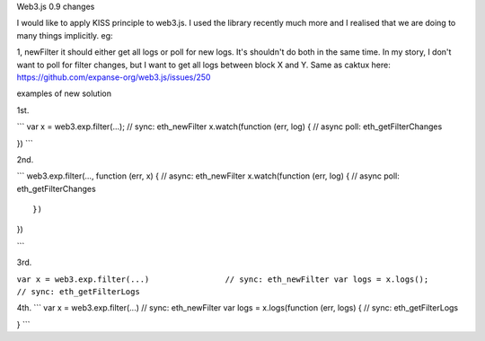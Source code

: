 Web3.js 0.9 changes

I would like to apply KISS principle to web3.js. I used the library
recently much more and I realised that we are doing to many things
implicitly. eg:

1, newFilter it should either get all logs or poll for new logs. It's
shouldn't do both in the same time. In my story, I don't want to poll
for filter changes, but I want to get all logs between block X and Y.
Same as caktux here: https://github.com/expanse-org/web3.js/issues/250

examples of new solution

1st.

\`\`\` var x = web3.exp.filter(...); // sync: eth\_newFilter
x.watch(function (err, log) { // async poll: eth\_getFilterChanges

}) \`\`\`

2nd.

\`\`\` web3.exp.filter(..., function (err, x) { // async: eth\_newFilter
x.watch(function (err, log) { // async poll: eth\_getFilterChanges

::

    })                                          

})

\`\`\`

3rd.

``var x = web3.exp.filter(...)                // sync: eth_newFilter var logs = x.logs();                        // sync: eth_getFilterLogs``

4th. \`\`\` var x = web3.exp.filter(...) // sync: eth\_newFilter var
logs = x.logs(function (err, logs) { // sync: eth\_getFilterLogs

} \`\`\`
